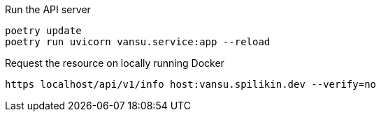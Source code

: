 
.Run the API server
----
poetry update
poetry run uvicorn vansu.service:app --reload
----

.Request the resource on locally running Docker
----
https localhost/api/v1/info host:vansu.spilikin.dev --verify=no
----